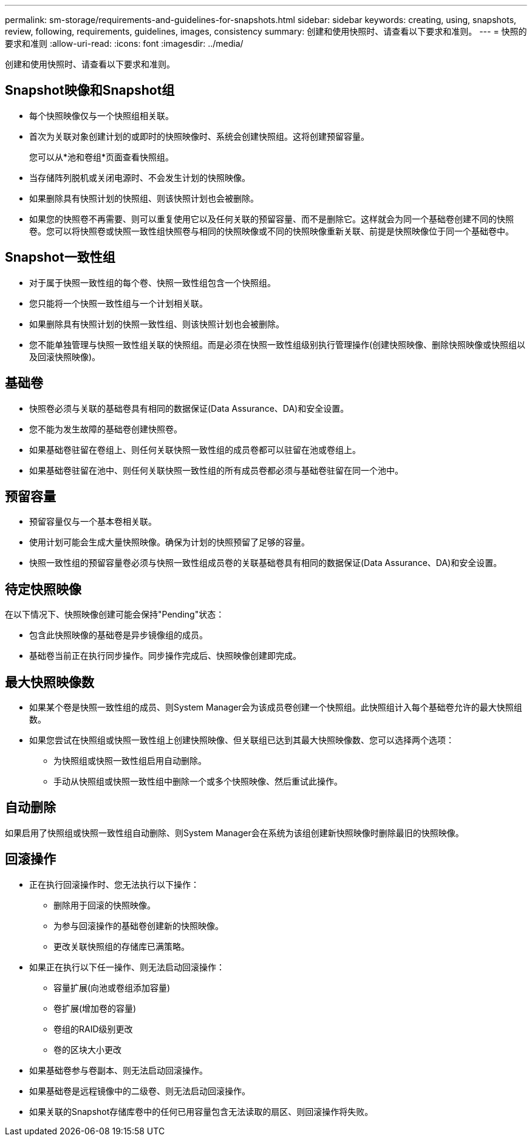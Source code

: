 ---
permalink: sm-storage/requirements-and-guidelines-for-snapshots.html 
sidebar: sidebar 
keywords: creating, using, snapshots, review, following, requirements, guidelines, images, consistency 
summary: 创建和使用快照时、请查看以下要求和准则。 
---
= 快照的要求和准则
:allow-uri-read: 
:icons: font
:imagesdir: ../media/


[role="lead"]
创建和使用快照时、请查看以下要求和准则。



== Snapshot映像和Snapshot组

* 每个快照映像仅与一个快照组相关联。
* 首次为关联对象创建计划的或即时的快照映像时、系统会创建快照组。这将创建预留容量。
+
您可以从*池和卷组*页面查看快照组。

* 当存储阵列脱机或关闭电源时、不会发生计划的快照映像。
* 如果删除具有快照计划的快照组、则该快照计划也会被删除。
* 如果您的快照卷不再需要、则可以重复使用它以及任何关联的预留容量、而不是删除它。这样就会为同一个基础卷创建不同的快照卷。您可以将快照卷或快照一致性组快照卷与相同的快照映像或不同的快照映像重新关联、前提是快照映像位于同一个基础卷中。




== Snapshot一致性组

* 对于属于快照一致性组的每个卷、快照一致性组包含一个快照组。
* 您只能将一个快照一致性组与一个计划相关联。
* 如果删除具有快照计划的快照一致性组、则该快照计划也会被删除。
* 您不能单独管理与快照一致性组关联的快照组。而是必须在快照一致性组级别执行管理操作(创建快照映像、删除快照映像或快照组以及回滚快照映像)。




== 基础卷

* 快照卷必须与关联的基础卷具有相同的数据保证(Data Assurance、DA)和安全设置。
* 您不能为发生故障的基础卷创建快照卷。
* 如果基础卷驻留在卷组上、则任何关联快照一致性组的成员卷都可以驻留在池或卷组上。
* 如果基础卷驻留在池中、则任何关联快照一致性组的所有成员卷都必须与基础卷驻留在同一个池中。




== 预留容量

* 预留容量仅与一个基本卷相关联。
* 使用计划可能会生成大量快照映像。确保为计划的快照预留了足够的容量。
* 快照一致性组的预留容量卷必须与快照一致性组成员卷的关联基础卷具有相同的数据保证(Data Assurance、DA)和安全设置。




== 待定快照映像

在以下情况下、快照映像创建可能会保持"Pending"状态：

* 包含此快照映像的基础卷是异步镜像组的成员。
* 基础卷当前正在执行同步操作。同步操作完成后、快照映像创建即完成。




== 最大快照映像数

* 如果某个卷是快照一致性组的成员、则System Manager会为该成员卷创建一个快照组。此快照组计入每个基础卷允许的最大快照组数。
* 如果您尝试在快照组或快照一致性组上创建快照映像、但关联组已达到其最大快照映像数、您可以选择两个选项：
+
** 为快照组或快照一致性组启用自动删除。
** 手动从快照组或快照一致性组中删除一个或多个快照映像、然后重试此操作。






== 自动删除

如果启用了快照组或快照一致性组自动删除、则System Manager会在系统为该组创建新快照映像时删除最旧的快照映像。



== 回滚操作

* 正在执行回滚操作时、您无法执行以下操作：
+
** 删除用于回滚的快照映像。
** 为参与回滚操作的基础卷创建新的快照映像。
** 更改关联快照组的存储库已满策略。


* 如果正在执行以下任一操作、则无法启动回滚操作：
+
** 容量扩展(向池或卷组添加容量)
** 卷扩展(增加卷的容量)
** 卷组的RAID级别更改
** 卷的区块大小更改


* 如果基础卷参与卷副本、则无法启动回滚操作。
* 如果基础卷是远程镜像中的二级卷、则无法启动回滚操作。
* 如果关联的Snapshot存储库卷中的任何已用容量包含无法读取的扇区、则回滚操作将失败。

